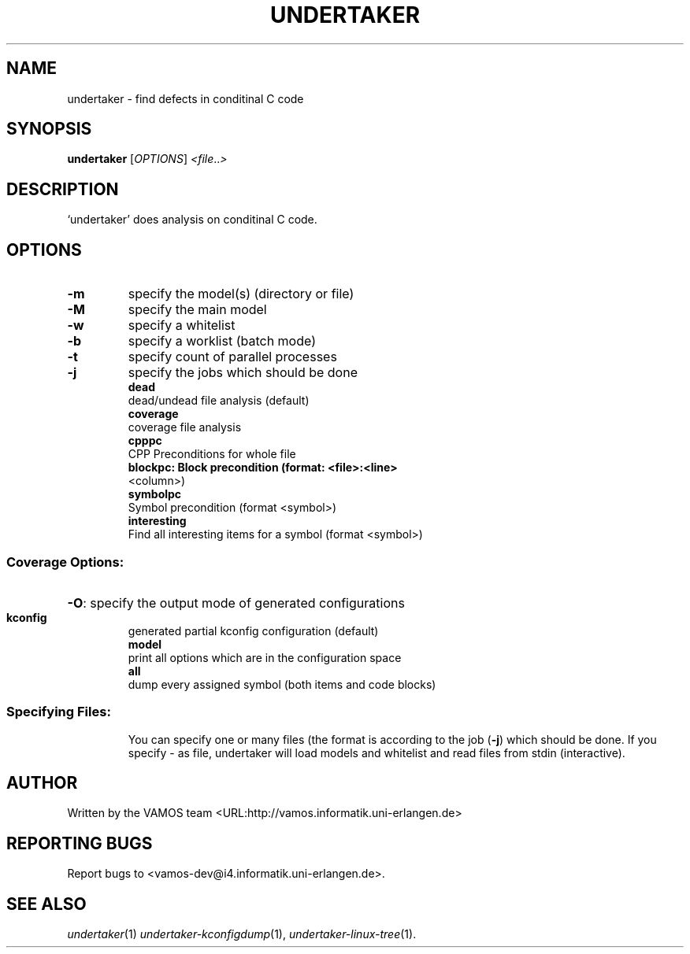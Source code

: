 .\" DO NOT MODIFY THIS FILE!  It was generated by help2man 1.38.2.
.TH UNDERTAKER "1" "March 2011" "undertaker git" "User Commands"
.SH NAME
undertaker \- find defects in conditinal C code
.SH SYNOPSIS
.B undertaker
[\fIOPTIONS\fR] \fI<file\fR..\fI>\fR
.SH DESCRIPTION
`undertaker' does analysis on conditinal C code.
.SH OPTIONS
.TP
\fB\-m\fR
specify the model(s) (directory or file)
.TP
\fB\-M\fR
specify the main model
.TP
\fB\-w\fR
specify a whitelist
.TP
\fB\-b\fR
specify a worklist (batch mode)
.TP
\fB\-t\fR
specify count of parallel processes
.TP
\fB\-j\fR
specify the jobs which should be done
.br
.B dead
 dead/undead file analysis (default)
.br
.B coverage
 coverage file analysis
.br
.B cpppc
 CPP Preconditions for whole file
.br
.B blockpc: Block precondition (format: <file>:<line>
 <column>)
.br
.B symbolpc
 Symbol precondition (format <symbol>)
.br
.B interesting
 Find all interesting items for a symbol (format <symbol>)
.SS "Coverage Options:"
.HP
\fB\-O\fR: specify the output mode of generated configurations
.IP
.br
.B kconfig
 generated partial kconfig configuration (default)
.br
.B model
 print all options which are in the configuration space
.br
.B all
 dump every assigned symbol (both items and code blocks)
.SS "Specifying Files:"
.IP
You can specify one or many files (the format is according to the
job (\fB\-j\fR) which should be done. If you specify \- as file, undertaker
will load models and whitelist and read files from stdin (interactive).
.SH AUTHOR
Written by the VAMOS team <URL:http://vamos.informatik.uni\-erlangen.de>
.SH "REPORTING BUGS"
Report bugs to <vamos\-dev@i4.informatik.uni\-erlangen.de>.
.SH "SEE ALSO"
\fIundertaker\fP(1) \fIundertaker-kconfigdump\fP(1), \fIundertaker-linux-tree\fP(1).
